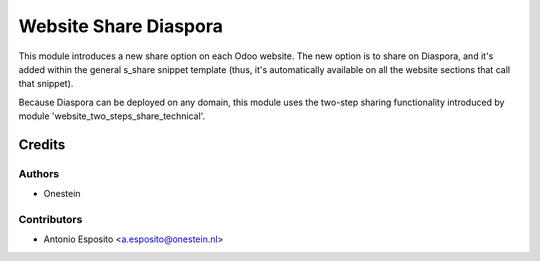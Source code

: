======================
Website Share Diaspora
======================

This module introduces a new share option on each Odoo website. The new option
is to share on Diaspora, and it's added within the general s_share snippet
template (thus, it's automatically available on all the website sections that
call that snippet).

Because Diaspora can be deployed on any domain, this module uses the two-step
sharing functionality introduced by module 'website_two_steps_share_technical'.

Credits
=======

Authors
~~~~~~~

* Onestein

Contributors
~~~~~~~~~~~~

* Antonio Esposito <a.esposito@onestein.nl>
